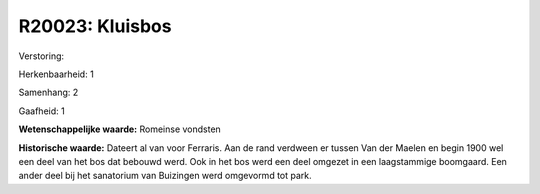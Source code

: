 R20023: Kluisbos
================

Verstoring:

Herkenbaarheid: 1

Samenhang: 2

Gaafheid: 1

**Wetenschappelijke waarde:**
Romeinse vondsten

**Historische waarde:**
Dateert al van voor Ferraris. Aan de rand verdween er tussen Van der
Maelen en begin 1900 wel een deel van het bos dat bebouwd werd. Ook in
het bos werd een deel omgezet in een laagstammige boomgaard. Een ander
deel bij het sanatorium van Buizingen werd omgevormd tot park.




